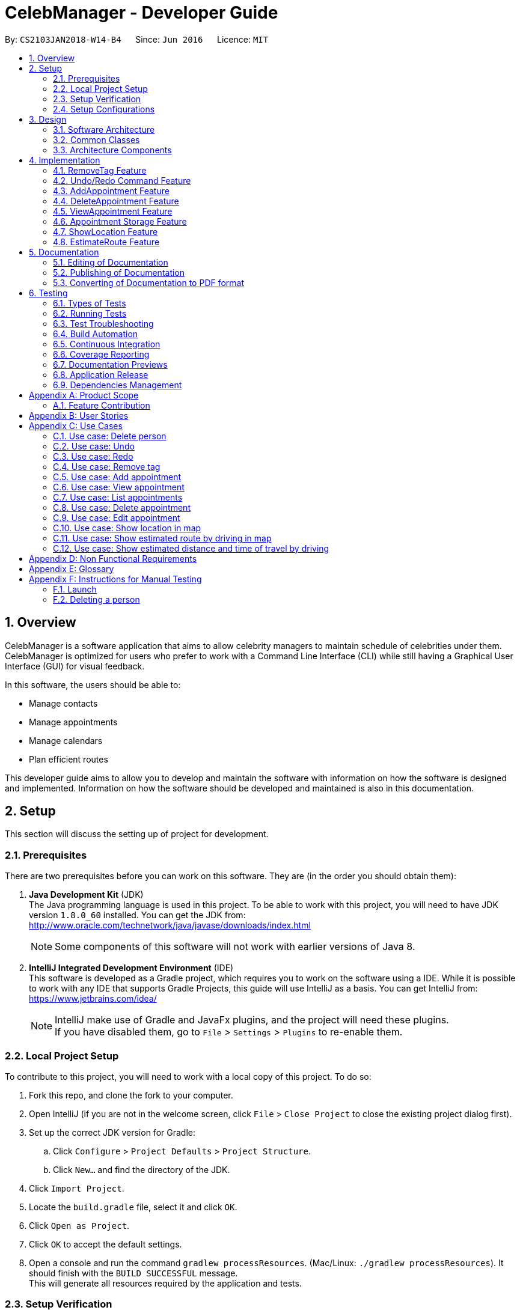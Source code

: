 = CelebManager - Developer Guide
:toc:
:toc-title:
:toc-placement: preamble
:sectnums:
:imagesDir: images
:stylesDir: stylesheets
:xrefstyle: full
ifdef::env-github[]
:tip-caption: :bulb:
:note-caption: :information_source:
endif::[]
:repoURL: https://github.com/CS2103JAN2018-W14-B4/main/

By: `CS2103JAN2018-W14-B4`      Since: `Jun 2016`      Licence: `MIT`

== Overview

CelebManager is a software application that aims to allow celebrity managers to maintain schedule of celebrities under them. CelebManager is optimized for users who prefer to work with a Command Line Interface (CLI) while still having a Graphical User Interface (GUI) for visual feedback.

In this software, the users should be able to:

* Manage contacts
* Manage appointments
* Manage calendars
* Plan efficient routes

This developer guide aims to allow you to develop and maintain the software with information on how the software is designed and implemented. Information on how the software should be developed and maintained is also in this documentation.


== Setup

This section will discuss the setting up of project for development.

=== Prerequisites

There are two prerequisites before you can work on this software. They are (in the order you should obtain them):

. *Java Development Kit* (JDK) +
The Java programming language is used in this project. To be able to work with this project, you will need to have JDK version `1.8.0_60` installed.
You can get the JDK from: +
http://www.oracle.com/technetwork/java/javase/downloads/index.html
+
[NOTE]
Some components of this software will not work with earlier versions of Java 8.
+

. *IntelliJ Integrated Development Environment* (IDE) +
This software is developed as a Gradle project, which requires you to work on the software using a IDE. While it is possible to work with any IDE that supports Gradle Projects, this guide will use IntelliJ as a basis.
You can get IntelliJ from: +
https://www.jetbrains.com/idea/
+
[NOTE]
IntelliJ make use of Gradle and JavaFx plugins, and the project will need these plugins. +
If you have disabled them, go to `File` > `Settings` > `Plugins` to re-enable them.


=== Local Project Setup

To contribute to this project, you will need to work with a local copy of this project. To do so:

. Fork this repo, and clone the fork to your computer.
. Open IntelliJ (if you are not in the welcome screen, click `File` > `Close Project` to close the existing project dialog first).
. Set up the correct JDK version for Gradle:
.. Click `Configure` > `Project Defaults` > `Project Structure`.
.. Click `New...` and find the directory of the JDK.
. Click `Import Project`.
. Locate the `build.gradle` file, select it and click `OK`.
. Click `Open as Project`.
. Click `OK` to accept the default settings.
. Open a console and run the command `gradlew processResources`. (Mac/Linux: `./gradlew processResources`). It should finish with the `BUILD SUCCESSFUL` message. +
This will generate all resources required by the application and tests.

=== Setup Verification

To ensure that you have setup the project correctly: +

. Run the `seedu.address.MainApp` and try a few commands.
. <<Testing,Run the tests>> to ensure they all pass.

=== Setup Configurations

==== Coding Style Configurations

This project follows https://github.com/oss-generic/process/blob/master/docs/CodingStandards.adoc[oss-generic coding standards].
IntelliJ's default style is mostly compliant with ours but it uses a different import order from ours.
To rectify:

. Go to `File` > `Settings...` (Windows/Linux), or `IntelliJ IDEA` > `Preferences...` (macOS).
. Select `Editor` > `Code Style` > `Java`.
. Click on the `Imports` tab to set the order. Take note of the following:

* For `Class count to use import with '\*'` and `Names count to use static import with '*'`: Set to `999` to prevent IntelliJ from contracting the import statements.
* For `Import Layout`: The order is `import static all other imports`, `import java.\*`, `import javax.*`, `import org.\*`, `import com.*`, `import all other imports`. Add a `<blank line>` between each `import`.

Alternatively, you can follow the <<UsingCheckstyle#, UsingCheckstyle.adoc>> document to configure Intellij to check style-compliance as you write code.

==== Documentation Configurations

After forking the repo, links in the documentation will still point to the `CS2103JAN2018-W14-B4/main` repository.
If you plan to develop this as a separate product (i.e. instead of contributing to the `CS2103JAN2018-W14-B4/main` repository), you should replace the variable `repoURL` in `DeveloperGuide.adoc` and `UserGuide.adoc` with the URL of your fork.

==== Continuous Integration (CI) Configurations

There are two CI configurations that you can set up.

To set up Travis for performing CI for your fork, please refer to <<UsingTravis#, UsingTravis.adoc>>.
Optionally, to set up AppVeyor for performing CI, please refer to <<UsingAppVeyor#, UsingAppVeyor.adoc>>.

[NOTE]
Travis is an Unix-based software, while AppVeyor is a Windows-based software.
Having both Travis CI and AppVeyor CI ensures your App works on both Unix-based platforms and Windows-based platforms.

You should also set up coverage reporting for your team fork. Please refer to <<UsingCoveralls#, UsingCoveralls.adoc>>.

[NOTE]
Coverage reporting could be useful for a team repository that hosts the final version but it is not that useful for your personal fork.


== Design

Before starting to work on the project after successful configurations, you are encouraged to:

1. Understand the overall design (<<Design-Architecture>>).
2. Understand the product scope (<<GetStartedProgramming>>).

[[Design-Architecture]]
=== Software Architecture

The *_Architecture Diagram_* given below explains the high-level design of the project.

.Architecture diagram
image::Architecture.png[width="600"]

////
[TIP]
The `.pptx` files used to create diagrams in this document can be found in the link:{repoURL}/docs/diagrams/[diagrams] folder. To update a diagram, modify the diagram in the pptx file, select the objects of the diagram, and choose `Save as picture`.
////

`Main` has only one class called link:{repoURL}/src/main/java/seedu/address/MainApp.java[`MainApp`]. It is responsible for:

* Initializing the components in the correct sequence and connects them up with each other at application launch.
* Shutting down the components and invokes cleanup method where necessary.

<<Design-Commons,*`Commons`*>> represents a collection of classes used by multiple components.
Two of these classes are vital at the architecture level. These are:

* `EventsCenter` is used by components to communicate with other components using events.
* `LogsCenter` is used by many classes to write log messages to the application's log file.

[NOTE]
`EventsCenter` is written using the https://github.com/google/guava/wiki/EventBusExplained[Google's Event Bus library].
It is a form of event-driven design.

The rest of the App consists of four components, each defining its _API_ in an interface, and exposing its functionality using a `{Component Name}Manager` class.
The components are:

* <<Design-Ui,*`UI`*>>: The user interface of the application.
* <<Design-Logic,*`Logic`*>>: The command executor of the application.
* <<Design-Model,*`Model`*>>: The container for in-memory data of the application.
* <<Design-Storage,*`Storage`*>>: The driver for reading and writing data of the application.

////
For example, the `Logic` component (see Figure 2) defines it's API in the `Logic.java` interface and exposes its functionality using the `LogicManager.java` class.

.Class diagram of the Logic Component
image::LogicClassDiagram.png[width="800"]

[discrete]
==== Event-driven Design
////

[[Design-Commons]]
=== Common Classes
Common class files, such as `EventsCenter`, are used by multiple components are in the `seedu.addressbook.commons` package.

The _sequence diagram_ below shows how the components interact for the scenario where the user issues the command `delete 1`.
Note that the `Model` simply raises a `AddressBookChangedEvent` when the CelebManager data is changed, instead of asking the `Storage` to save the updates to the hard disk.

.Sequence diagram for `delete 1` command (1)
image::SDforDeletePerson.png[width="800"]


The diagram below shows how the `EventsCenter` reacts to that event, which results in the updates being saved to the hard disk.
The status bar of the UI is also updated to reflect the 'Last Updated' time.
Note how the event is propagated through the `EventsCenter` to the `Storage` and `UI` without `Model` having to be coupled to either of them.

.Sequence diagram for `delete 1` command (2)
image::SDforDeletePersonEventHandling.png[width="800"]

=== Architecture Components

[[Design-Ui]]
==== UI Component

The following diagram shows the class diagram of the `UI` component.

.Class diagram of the `UI` component
image::UiClassDiagram.png[width="800"]

*API*: link:{repoURL}/src/main/java/seedu/address/ui/Ui.java[`Ui.java`]

The UI consists of a `MainWindow` that is made up of parts e.g.`CommandBox`, `ResultDisplay`, `PersonListPanel`, `StatusBarFooter`, `CalendarPanel` etc.
All these classes inherit from the abstract `UiPart` class.

The `UI` component uses JavaFx UI framework.
The layout of these UI parts are defined in matching `.fxml` files that are in the `src/main/resources/view` folder.
For example, the layout of the link:{repoURL}/src/main/java/seedu/address/ui/MainWindow.java[`MainWindow`] is specified in link:{repoURL}/src/main/resources/view/MainWindow.fxml[`MainWindow.fxml`].

The `UI` component,

* executes user commands using the `Logic` component.
* binds itself to some data in the `Model` so that the UI can auto-update when data in the `Model` change.
* responds to events raised from various parts of the App and updates the UI accordingly.

[[Design-Logic]]
==== Logic Component

The following diagrams shows the structure of the `Logic` component, and details on `XYZCommand` and `Command` in <<fig-LogicClassDiagram>>.
It describe the overall structure of the `Logic` component and how a single command such as `XYZCommand` and other commands are structured respectively.

[[fig-LogicClassDiagram]]
.Class diagram of the `Logic` component
image::LogicClassDiagram.png[width="800"]

.Structure of commands in the `Logic` component
image::LogicCommandClassDiagram.png[width="800"]

*API*: link:{repoURL}/src/main/java/seedu/address/logic/Logic.java[`Logic.java`]

When the user types in a new command to be parsed:

.  The `Logic` uses the `AddressBookParser` class to parse the user command.
.  A `Command` object is then executed by the `LogicManager`.
.  The command execution can affect the `Model` (e.g. adding a person) and/or raise events.
.  The result of the command execution is then encapsulated as a `CommandResult` object which is passed back to the `Ui`.

The following diagram shows the sequence diagram for interactions within the `Logic` component for the `execute("delete 1")` API call.

.Sequence diagram for the `delete 1` command
image::DeletePersonSdForLogic.png[width="800"]

[[Design-Model]]
==== Model Component

The following diagram shows the class diagram of the `Model` component.
It describes the overall structure of the `Model` component, along with all its sub-components.

.Class diagram of the `Model` component
image::ModelClassDiagram.png[width="800"]

*API*: link:{repoURL}/src/main/java/seedu/address/model/Model.java[`Model.java`]

The `Model` component:

* stores a `UserPref` object that represents the user's preferences.
* stores the Address Book data.
* exposes an unmodifiable `ObservableList<Person>` that can be 'observed' e.g. the UI can be bound to this list so that the UI automatically updates when the data in the list change.
* does not depend on any of the other three components.

[[Design-Storage]]
==== Storage Component

The following diagram shows the class diagram of the `Storage` component.
It describes how the overall structure of the `Storage` component and its different sub-components.

.Class diagram of the `Storage` component
image::StorageClassDiagram.png[width="800"]

*API*: link:{repoURL}/src/main/java/seedu/address/storage/Storage.java[`Storage.java`]

The `Storage` component:

* saves `UserPref` objects in json format and read it back.
* saves contacts data in xml format and read it back.
* saves appointments data in xml format and read it back.


== Implementation

This section describes some noteworthy features that are implemented in CelebManager.

// tag::removeTag[]
=== RemoveTag Feature
==== Current Implementation

The tag removal mechanism is facilitated by both `RemoveTagCommand`, which resides inside `LogicManager`, and
`removeTag`, which resides in `AddressBook`. This feature removes a specified tag from each person who has it in the
address book. `RemoveTagCommand` class inherits from the `UndoableCommand`
class and hence supports the `undo` and `redo` features.

The snippet code below shows the implementation of `executeUndoableCommand` in `RemoveTagCommand`:

[source,java]
----
public class RemoveTagCommand extends UndoableCommand {
    ...
    public static final String MESSAGE_DELETE_TAG_SUCCESS = "Removed tag %1$s and %2$s person(s) affected.";
    ...

    @Override
        public CommandResult executeUndoableCommand() throws CommandException {
            requireNonNull(tagToRemove);

            if (tagToRemove.equals(CELEBRITY_TAG)) {
                throw new CommandException(MESSAGE_CANNOT_REMOVE_CELEBRITY_TAG);
            }

            int numberOfAffectedPersons = 0;
            try {
                numberOfAffectedPersons = model.removeTag(tagToRemove);
            } catch (TagNotFoundException tnfe) {
                throw new CommandException(String.format(MESSAGE_TAG_NOT_FOUND, tagToRemove.toString()));
            } catch (DuplicatePersonException dpe) {
                throw new CommandException(MESSAGE_DUPLICATE_PERSON);
            } catch (PersonNotFoundException pnfe) {
                throw new AssertionError("The target person cannot be missing");
            }
            return new CommandResult(String.format(
                    MESSAGE_DELETE_TAG_SUCCESS,
                    tagToRemove.toString(),
                    numberOfAffectedPersons));
        }

    ...
}
----
From the snippet above, it can be seen that `RemoveTagCommand` disallows the removal of `celebrity` tag, or a non-existing
tag. Upon successful execution, `RemoveTagCommand` will print out successful message with the number of person(s)
affected by this removal.

The snippet code below shows the implementation of `removeTag` in `AddressBook`:

[source,java]
----
public class AddressBook {
    /**
    * Removes {@code tag} from all persons in this {@code AddressBook}.
    * @return the number of {@code person}s with this {@code tag} removed.
    */
    public int removeTag(Tag tag) throws PersonNotFoundException, DuplicatePersonException, TagNotFoundException {
        boolean tagExists = false;
        for (Tag existingTag: tags) {
            if (existingTag.equals(tag)) {
                    tagExists = true;
            }
        }
        if (!tagExists) {
            throw new TagNotFoundException();
        }

        int count = 0;
        for (Person person: persons) {
            if (person.hasTag(tag)) {
                //get the new tag set with the specified tag removed
                Set<Tag> oldTags = person.getTags();
                Set<Tag> newTags = new HashSet<>();
                for (Tag tagToKeep: oldTags) {
                    if (tagToKeep.equals(tag)) {
                        continue;
                    }
                    newTags.add(tagToKeep);
                }

                //create a new person with the specified tag removed to replace the person
                EditCommand.EditPersonDescriptor editPersonDescriptor = new EditCommand.EditPersonDescriptor();
                editPersonDescriptor.setTags(newTags);
                Person editedPerson = createEditedPerson(person, editPersonDescriptor);
                Person syncedEditedPerson = syncWithMasterTagList(editedPerson);
                persons.setPerson(person, syncedEditedPerson);
                removeUnusedTags();

                count++;
            }
        }
        return count;
    }
    ...
}
----

Note that `removeTag` makes use of `EditPersonDescriptor` class to creates a new `person` without the tag, to replace
the original `person` with the tag.

Additionally, `removeUnusedTags` is called inside `removeTag` when there is at least one person affected by the removal.
This is because `removeTag` removes the tag from each person with it and after the operation, no person in the
address book should have the tag. Hence the unused tag should be removed from `tags` inside the address book.

Suppose the current address book has two types of tags, `friends` and `husband`.
The figure below shows a possible state of `PersonListPanel`:

.State of `PersonListPanel` before executing `removeTag friends`
image::BeforeRemoveTag.png[width=""]

After the successful execution of `removeTag friends`, `PersonListPanel` will be updated to the diagram below:

.State of `PersonListPanel` after executing `removeTag friends`
image::AfterRemoveTag.png[width=""]

The following sequence diagram shows the interaction within classes in `Logic` to process `removeTag` command:

.Sequence diagram of removeTag command
image::RemoveTagSequenceDiagram.png[width=""]

==== Design Considerations
===== Aspect: Command result for removal of `celebrity` tag
* **Alternative 1 (current choice):** Output an error message saying that the `celebrity` tag cannot be removed
** Pros: Prevents `removeTag` from affecting the calendar as celebrities will not get affected by this operation.
** Cons: Results in no available method to mass remove `celebrity` tag.
* **Alternative 2:** Remove `celebrity` tag and clears all calendars
** Pros: Provides an easy way to mass remove `celebrity` tag and clears all celebrities from the address book.
** Cons: Requires the creation of additional events to interact with `CalendarPanel` as calendars are under
UI component, which logic component has no directly access to.

// tag::undoredo[]
=== Undo/Redo Command Feature
==== Current Implementation

The undo command allows users to reverse the effect of the previous command, and the redo command allows the users to reverse the effects of undoing commands.

The undo/redo mechanism is facilitated by an `UndoRedoStack` in `LogicManager` class. It supports undoing and redoing of commands that modifies the state of the address book, such as `add` and `edit`.

In the implementation, these commands will inherit from `UndoableCommand` class, while the commands that cannot be undone will inherit from the `Command` class instead.


The following figure shows the inheritance diagram with regards to the feature:

.Inheritance diagram for undoable commands
image::LogicCommandClassDiagram.png[width="800"]

From the figure, the `UndoableCommand` class provides an interface between the abstract `Command` class and concrete commands that can be undone, such as the `DeleteCommand`.

`UndoableCommand` contains high-level algorithms for additional tasks, such as saving the application state before command execution.
Its child classes implements the details of how to execute the specific command.

[NOTE]
Undoable commands require additional tasks to be completed, such as saving the application state, before command execution.

[NOTE]
The technique of containing the high-level algorithms in the parent class, while implementing lower-level algorithms in child classes is also known as the https://www.tutorialspoint.com/design_pattern/template_pattern.htm[template pattern].

With the additional interface, the commands that are undoable are implemented in this way:
[source,java]
----
public abstract class UndoableCommand extends Command {
    @Override
    public CommandResult execute() {
        // ... undo logic ...

        executeUndoableCommand();
    }
}

public class DeleteCommand extends UndoableCommand {
    @Override
    public CommandResult executeUndoableCommand() {
        // ... delete logic ...
    }
}
----

Commands that are not undoable are implemented this way:
[source,java]
----
public class ListCommand extends Command {
    @Override
    public CommandResult execute() {
        // ... list logic ...
    }
}
----

The `UndoRedoStack` will be empty at the beginning when the user first launches the application.


For example, when the user executes a `delete 5` command, an `UndoableCommand`, to delete the 5th person in the address book, the current state of the address book is saved.
The `delete 5` command will then be pushed onto the `undoStack`.
The current state of the application is then saved together with the command.
The following figure shows the illustration after executing the command.

.Execution of `delete 5` command
image::UndoRedoStartingStackDiagram.png[width="800"]

As the user continues to execute commands that are undoable in the application, more commands are added into the `undoStack`.
For example, the user may execute an `add n/David ...` command to add a new person.
The following figure shows the illustration after executing the second command.

.Execution of `add n/David ...` command
image::UndoRedoNewCommand1StackDiagram.png[width="800"]

[NOTE]
If a command fails its execution, it will not be pushed to the `undoStack` at all.

If the user decides to undo that action using `undo` command, the `undoStack` will pop the most recent command, and push the command into the `redoStack`.
The application will restore to the state before the `add n/David ...` command executed.
The following figure shows the illustration after executing the `undo` command.

.Execution of `undo` command
image::UndoRedoExecuteUndoStackDiagram.png[width="800"]

[NOTE]
If the `undoStack` is empty, then there are no other commands left to be undone.
An `Exception` will be thrown when popping the `undoStack`.

The following figure shows the sequence diagram on how the `undo` command works.

.Sequence diagram of `undo` command
image::UndoRedoSequenceDiagram.png[width="800"]

The `redo` command pops the most recent undone command from `redoStack`, and push the command to the `undoStack`.
This will also restore the address book to the state after the command is executed.

[NOTE]
If the `redoStack` is empty, then there are no other commands left to be redone.
An `Exception` will be thrown when popping the `redoStack`.

////
The user now decides to execute a new command, `clear`. As before, `clear` will be pushed into the `undoStack`. This time the `redoStack` is no longer empty. It will be purged as it no longer make sense to redo the `add n/David` command (this is the behavior that most modern desktop applications follow).

image::UndoRedoNewCommand2StackDiagram.png[width="800"]

Commands that are not undoable are not added into the `undoStack`. For example, `list`, which inherits from `Command` rather than `UndoableCommand`, will not be added after execution:

image::UndoRedoNewCommand3StackDiagram.png[width="800"]

The following activity diagram summarize what happens inside the `UndoRedoStack` when a user executes a new command:

image::UndoRedoActivityDiagram.png[width="650"]
////

==== Design Considerations


===== Aspect: Implementation of `UndoableCommand`

* **Alternative 1 (current choice):** Add a new abstract method `executeUndoableCommand()`
** Pros: We will not lose any undone/redone functionality as it is now part of the default behaviour. Classes that deal with `Command` do not have to know that `executeUndoableCommand()` exist.
** Cons: Hard for new developers to understand the template pattern.
* **Alternative 2:** Just override `execute()`
** Pros: Does not involve the template pattern, easier for new developers to understand.
** Cons: Classes that inherit from `UndoableCommand` must remember to call `super.execute()`, or lose the ability to undo/redo.

===== Aspect: Execution of `undo` and `redo` commands

* **Alternative 1 (current choice):** Save the entire address book.
** Pros: Easy to implement.
** Cons: May have performance issues in terms of memory usage.
* **Alternative 2:** Individual command knows how to undo/redo by itself.
** Pros: Will use less memory (e.g. for `delete`, just save the person being deleted).
** Cons: We must ensure that the implementation of each individual command are correct.


===== Aspect: Type of commands that can be undone/redone

* **Alternative 1 (current choice):** Only include commands that modifies the address book (`add`, `clear`, `edit`).
** Pros: We only revert changes that are hard to change back (the view can easily be re-modified as no data are * lost).
** Cons: User might think that undo also applies when the list is modified (undoing filtering for example), * only to realize that it does not do that, after executing `undo`.
* **Alternative 2:** Include all commands.
** Pros: Might be more intuitive for the user.
** Cons: User have no way of skipping such commands if he or she just want to reset the state of the address * book and not the view.
**Additional Info:** See our discussion  https://github.com/se-edu/addressbook-level4/issues/390#issuecomment-298936672[here].


===== Aspect: Type of data structure to support the undo/redo commands

* **Alternative 1 (current choice):** Use separate stack for undo and redo
** Pros: Easy to understand for new Computer Science student undergraduates to understand, who are likely to be * the new incoming developers of our project.
** Cons: Logic is duplicated twice. For example, when a new command is executed, we must remember to update * both `HistoryManager` and `UndoRedoStack`.
* **Alternative 2:** Use `HistoryManager` for undo/redo
** Pros: We do not need to maintain a separate stack, and just reuse what is already in the codebase.
** Cons: Requires dealing with commands that have already been undone: We must remember to skip these commands. Violates Single Responsibility Principle and Separation of Concerns as `HistoryManager` now needs to do two * different things.
// end::undoredo[]

=== AddAppointment Feature
==== Current Implementation

The AddAppointment mechanism is facilitated by the `AddAppointmentCommand`, which resides inside `Logic`. It supports the adding of an appointment to an existing calendar.
The appointment, if added successfully, can be viewed in our `CalendarPanel` UI. This is done by retrieving the list of calendars stored in our `CalendarPanel`
and then adding the appointment to one or more of these calendars. This command extends `Command` so it *does not support the undo/redo feature*.

To be able to create appointments, add them to calendars and view the calendar with the added appointments, the external CalendarFX package is used. The API for all the CalendarFX classes and methods used can be found http://dlsc.com/wp-content/html/calendarfx/apidocs/index.html[here].

* For the calendar, the `CelebCalendar` class is used, which extends the default `Calendar` class from CalendarFX used to describe a calendar.

* For the appointment, the `Appointment` class is used, which is extended from `Entry`, the default class used to represent an entry in a `Calendar` in CalendarFX.

* All `CelebCalendar` instances reside in an instance of `CalendarSource`, the class used to store a group of calendars in CalendarFX.

* This instance of `CalendarSource` is atttached to our `CalendarView` which is the GUI for our calendar.

[NOTE]
Inheritance from the base classes of the external package is done so that we can add in additional methods as necessary.

Right now, the addAppointment command takes in up to 8 parameters. They are:

* Appointment name [Compulsory field]
* Location
* Start Date
* Start Time
* End Date
* End Time
* Celebrity indices
* Point of Contact Indices

The `AddAppointmentCommandParser` is able to create sensible appointments even if 1 or more of the non-compulsory fields are not included. The snippet code below shows how the parsing is handled:

[source,java]
----
public AddAppointmentCommand parse(String args) throws ParseException {
        ArgumentMultimap argMultiMap = ArgumentTokenizer.tokenize(args, PREFIX_NAME, PREFIX_START_TIME,
                PREFIX_START_DATE,  PREFIX_LOCATION, PREFIX_END_TIME, PREFIX_END_DATE, PREFIX_CELEBRITY,
                PREFIX_POINT_OF_CONTACT);

        if (!arePrefixesPresent(argMultiMap, PREFIX_NAME)
                || !argMultiMap.getPreamble().isEmpty()) {
            throw new ParseException(String.format(MESSAGE_INVALID_COMMAND_FORMAT,
                    AddAppointmentCommand.MESSAGE_USAGE));
        }

        try {
            String appointmentName = ParserUtil.parseGeneralName(argMultiMap.getValue(PREFIX_NAME)).get();
            Optional<LocalTime> startTimeInput = ParserUtil.parseTime(argMultiMap.getValue(PREFIX_START_TIME));
            Optional<LocalDate> startDateInput = ParserUtil.parseDate(argMultiMap.getValue(PREFIX_START_DATE));
            Optional<LocalTime> endTimeInput = ParserUtil.parseTime(argMultiMap.getValue(PREFIX_END_TIME));
            Optional<LocalDate> endDateInput = ParserUtil.parseDate(argMultiMap.getValue(PREFIX_END_DATE));
            Optional<MapAddress> locationInput = ParserUtil.parseMapAddress(argMultiMap.getValue(PREFIX_LOCATION));
            Set<Index> celebrityIndices = ParserUtil.parseIndices(argMultiMap.getAllValues(PREFIX_CELEBRITY));
            Set<Index> pointOfContactIndices = ParserUtil.parseIndices(argMultiMap.getAllValues(PREFIX_POINT_OF_CONTACT));

            MapAddress location = null;
            LocalTime startTime = LocalTime.now();
            LocalDate startDate = LocalDate.now();
            LocalTime endTime = LocalTime.now();
            LocalDate endDate = LocalDate.now();

            if (startTimeInput.isPresent()) {
                startTime = startTimeInput.get();
                endTime = startTimeInput.get();
            }
            if (endTimeInput.isPresent()) {
                endTime = endTimeInput.get();
            }
            if (startDateInput.isPresent()) {
                startDate = startDateInput.get();
                endDate = startDateInput.get();
            }
            if (endDateInput.isPresent()) {
                endDate = endDateInput.get();
            }
            if (locationInput.isPresent()) {
                location = locationInput.get();
            }
        ...
    }
    ...
}
----

The format for all the fields are located inside of `Appointment` and are as follows:

[source,java]
----
public class Appointment extends Entry {

    public static final String MESSAGE_NAME_CONSTRAINTS =
            "Appointment names should only contain alphanumeric characters and spaces, and it should not be blank"; // used for name and location

    public static final String MESSAGE_TIME_CONSTRAINTS =
            "Time should be a 2 digit number between 00 to 23 followed by a :"
            + " followed by a 2 digit number beetween 00 to 59. Some examples include "
            + "08:45, 13:45, 00:30";
    public static final String MESSAGE_DATE_CONSTRAINTS =
            "Date should be a 2 digit number between 01 to 31 followed by a -"
            + " followed by a 2 digit number between 01 to 12 followed by a -"
            + " followed by a 4 digit number describing a year. Some months might have less than 31 days."
            + " Some examples include: 13-12-2018, 02-05-2019, 28-02-2018";

    public static final DateTimeFormatter TIME_FORMAT = DateTimeFormatter.ofPattern("HH:mm");

    public static final DateTimeFormatter DATE_FORMAT = DateTimeFormatter.ofPattern("dd-MM-uuuu")
            .withResolverStyle(ResolverStyle.STRICT); // prevent incorrect dates
    ...
}
----

The following sequence diagram (Figure 19) gives an overview of how the command works and interacts with the other components:

.Sequence diagram of addAppointment command
image::AddAppointmentSequenceDiagram.png[width=""]

The figure below (Figure 20) shows the state of the application before input of the `AddAppointmentCommand`:

.State of application without any appointments
image::BeforeAddAppointment.jpg[width="800"]

After input of `addAppointment n/Oscars 2018 st/18:00 sd/06-04-2018 l/Hollywood et/20:00 ed/06-04-2018 c/1`,
the added appointment will be reflected in the calendar as shown in the figure below (Figure 21):

.State of application with newly added appointment
image::AfterAddAppointment.jpg[width="800"]

==== Design Considerations
===== Aspect: Ability to undo `addAppointment` command
* **Alternative 1 (current choice):** Cannot be undone
** Pros: Needs not remember previous state of the storage calendar.
** Pros: If user made small mistake in one or more of the fields, can use `editAppointment` command instead of undo and re-add
the new appointment with the correct fields.
** If user instead just want to cancel the appointment, can use `deleteAppointment` command
** Cons: Cannot remove or edit additions made by mistake without looking at the list of appointments.
* **Alternative 2:** Can be undone
** Pros: Can remove additions made by mistake.
** Cons: Requires drastic change in the way calendars are currently saved and loaded, as calendars currently only stay
in UI component while appointments in Model component.

=== DeleteAppointment Feature
==== Current Implementation

The mechanism to delete an appointment is facilitated by the `DeleteAppointmentCommand`, which resides inside `Logic`,
and `deleteAppointment` in `Model`. It supports the deletion of an appointment.
Deletion of an appointment can only be done when the `CalendarPanel` is in appointment list view, instead of showing
calendars. The command requires users to put in an index which represents the appointment to be deleted. This index is
taken from the currently displayed appointment list.

The snippet code below shows the implementation of `execute` in `DeleteAppointmentCommand`:

[source,java]
----
public class DeleteAppointmentCommand extends Command {
    ...
    public static final String MESSAGE_SUCCESS = "Deleted Appointment: %1$s";
    public static final String MESSAGE_APPOINTMENT_LIST_BECOMES_EMPTY = "\nAppointment list becomes empty, "
            + "Switching back to calendar view by day\n"
            + "Currently showing %1$s calendar";
    ...

    @Override
    public CommandResult execute() throws CommandException {
        // throw exception if the user is not currently viewing an appointment list
        if (!model.getIsListingAppointments()) {
            throw new CommandException(Messages.MESSAGE_MUST_SHOW_LIST_OF_APPOINTMENTS);
        }
        apptToDelete = model.deleteAppointment(targetIndex.getZeroBased());
        List<Appointment> currentAppointmentList = model.getAppointmentList();

        // if the list becomes empty, switch back to combined calendar day view
        if (currentAppointmentList.size() < 1) {
            EventsCenter.getInstance().post(new ChangeCalendarViewPageRequestEvent(DAY_VIEW_PAGE));
            EventsCenter.getInstance().post(new ShowCalendarEvent());

            Celebrity currentCalendarOwner = model.getCurrentCelebCalendarOwner();
            if (currentCalendarOwner == null) {
                return new CommandResult(
                        String.format(MESSAGE_SUCCESS, apptToDelete.getTitle())
                                + String.format(MESSAGE_APPOINTMENT_LIST_BECOMES_EMPTY,
                                "combined"));
            } else {
                return new CommandResult(
                        String.format(MESSAGE_SUCCESS, apptToDelete.getTitle())
                                + String.format(MESSAGE_APPOINTMENT_LIST_BECOMES_EMPTY,
                                currentCalendarOwner.getName().toString() + "'s"));
            }
        }

        // if the list is not empty yet, update appointment list view
        EventsCenter.getInstance().post(new ShowAppointmentListEvent(currentAppointmentList));

        return new CommandResult(String.format(MESSAGE_SUCCESS, apptToDelete.getTitle()));
    }

    ...
}
----
From the snippet above, it can be seen that `DeleteAppointmentCommand` changes `CalendarPanel` back to combined
calendar view if there is no more appointment in the appointment list after deletion. Otherwise, the appointment list
with the specified appointment deleted will be shown.

The snippet code below shows the implementation of `deleteAppointment` in `Model`:

[source,java]
----
public class ModelManager extends ComponentManager implements Model {
    ...
    @Override
    public Appointment deleteAppointment(int index) throws CommandException {
        Appointment apptToDelete = getChosenAppointment(index);
        apptToDelete.removeAppointment();
        indicateAppointmentListChanged();

        apptToDelete = removeAppointmentFromInternalList(index);

        if (getAppointmentList().size() < 1) {
            setIsListingAppointments(false);
            setCelebCalendarViewPage(DAY_VIEW_PAGE);
        }
        return apptToDelete;
    }

    /** Makes changes to model's internal appointment list */
    private Appointment removeAppointmentFromInternalList(int index) {
        return getAppointmentList().remove(index);

    }
    ...
}
----

Note that `getAppointmentList()` retrieves the list of appointments currently being displayed.
The method `removeAppointment` is in `Appointment` class, and removes all child entries of an appointment. For example,
an appointment may have two celebrities attending. Then this appointment will have two child entries, one each in each
attending celebrity's calendar. So when this appointment gets deleted, both entries should get removed as well.

Suppose the current address book has two appointments in the appointment list as shown in the figure below:

.State of application before executing `deleteAppointment 2`
image::BeforeDeleteAppointment_2.png[width=""]

After the successful execution of `deleteAppointment 2`, appointment list will be updated to the diagram below:

.State of `PersonListPanel` after executing `removeTag friends`
image::AfterDeleteAppointment_2.png[width=""]

The following sequence diagram shows the interaction within classes in `Logic` to process `removeTag` command:

.Sequence diagram of deleteAppointment command
image::DeleteAppointmentCommand-logic-seq-diagram.png[width=""]

==== Design Considerations
===== Aspect: Status of `CalendarPanel` after deletion of the only appointment
* **Alternative 1 (current choice):** Switch back to combined calendar view
** Pros: Keeps consistent with `listAppointment` as CelebManager does not show an empty list when there is no
appointment to list, but instead outputs an error message.
** Cons: Makes it difficult for users to see if the appointment gets deleted correctly.
* **Alternative 2:** Stay at the appointment list view and shows an empty list
** Pros: Shows the effect of deletion immediately.
** Cons: Becomes inconsistent with `listAppointment` command's inability to show an empty list when there is no
appointment to list.
* **Alternative 3:** Switch back to combined calendar view and goes to the day when the deleted appointment should
happen
** Pros: Keeps consistent with `listAppointment` while making it easy for users to check if the appointment gets
deleted visually on calendar.
** Cons: Takes long time to run.

===== Aspect: Ability to undo `deleteAppointment` command
* **Alternative 1 (current choice):** Cannot be undone
** Pros: Needs not remember previous appointments' and calendar's status.
** Cons: Cannot restore deletions made by mistake.
* **Alternative 2:** Can be undone
** Pros: Can restore deletions made by mistake.
** Cons: Requires drastic change in the way calendars are currently saved and loaded, as calendars currently only stay
in UI component while appointments in Model component.

// tag::viewAppointment[]
=== ViewAppointment Feature
==== Current Implementation
The ViewAppointment mechanism is facilitated by the `ViewAppointmentCommand`, which resides inside `Logic`. It supports the viewing of a specific appointment
in the `ResultDisplayPanel`  by displaying the `Appointment` details. The specific `Appointment` is selected using an index based on the list generated by `ListAppointmentCommand`.
 This command inherits from `Command` so it *does not support the undo/redo feature*.

The input index is *one-based* which means that the smallest possible index is '1' and the largest possible index is the size of list
generated by `ListAppointmentCommand` (total number of `Appointment`).

As this command relies on the list generated by `ListAppointmentCommand`, the command retrieves the start (earliest) and end (latest) date
from `ListAppointmentCommand`, which is used to generate the appointment list internally from the `StorageCalendar` in `Model`.
This is done by `getChosenAppointment()` method.

The snippet code below shows the code that retrieves the selected appointment.
[source,java]
----
    public CommandResult execute() throws CommandException {
        selectedAppointment = model.getChosenAppointment(chosenIndex);
        try {
            ShowLocationCommand showLocation = new ShowLocationCommand(
                    new MapAddress(selectedAppointment.getLocation()));
            showLocation.execute();
            return new CommandResult(MESSAGE_SUCCESS + getAppointmentDetailsResult());
        } catch (NullPointerException npe) {
            return new CommandResult(MESSAGE_SUCCESS + getAppointmentDetailsResult());
        }
    }
----

To show the location in the `MapPanel`, `ShowLocationCommand` is used to update the location marker in `MapPanel` to
point to the `Appointment` location.

In the case where the `Appointment` do not have any location data, the result will still be displayed without the
location being shown in the map.

[NOTE]
Whenever an `Appointment` has no location data, any existing location marker or route will be removed from the map.

The diagram below in figure 32 shows the sequence diagram of `ViewAppointmentCommand`.

.Sequence Diagram of `viewAppointment` Command
image::ViewAppointmentSequenceDiagram.png[width=""]

==== Design Considerations

===== Aspect: Implementation of `viewAppointment`
* **Alternative 1 (current choice):** Extend `Command`
** Pros: Easy to understand for new developers who will be developing this project as the command is at the same abstraction level as other commands.
** Cons: Does not have the undo/redo feature as it is not part of `UndoableCommand`.
* **Alternative 2:** Extend `UndoableCommand`
** Pros: Allows for command to have the undo/redo function.
** Cons: Requires more work that may not fit in with our timeline.

===== Aspect: Inclusion of showing location on map
* **Alternative 1 (current choice):** Show location of appointment on map
** Pros: Reduces the hassle of keying an extra command to show `Appointment` location on map.
** Cons: Reduces independent usage of `ShowLocationCommand`.
* **Alternative 2:** Does not show location on map
** Pros: Reduces unnecessary showing of location.
** Cons: Requires an extra command input to show location when required.

////
=== Logging

We are using `java.util.logging` package for logging. The `LogsCenter` class is used to manage the logging levels and logging destinations.

* The logging level can be controlled using the `logLevel` setting in the configuration file (See <<Implementation-Configuration>>)
* The `Logger` for a class can be obtained using `LogsCenter.getLogger(Class)` which will log messages according to the specified logging level
* Currently log messages are output through: `Console` and to a `.log` file.

*Logging Levels*

* `SEVERE` : Critical problem detected which may possibly cause the termination of the application
* `WARNING` : Can continue, but with caution
* `INFO` : Information showing the noteworthy actions by the App
* `FINE` : Details that is not usually noteworthy but may be useful in debugging e.g. print the actual list instead of just its size

[[Implementation-Configuration]]
=== Configuration

Certain properties of the application can be controlled (e.g App name, logging level) through the configuration file (default: `config.json`).
////

=== Appointment Storage Feature
==== Current Implementation
The storing of appointment is facilitated by the `XmlStorageCalendarStorage` class, which resides in the `Storage` component.
It supports the retrieval and storage for appointments made by the user.

During start-up of application, the storage component will be initialized by the `MainApp`, which retrieves information from the specified file path in `UserPrefs`.

The following code snippet shows how the storage component will be initialized by the `MainApp`.
[source,java]
----
public void init() throws Exception {
        // initializes application.

        UserPrefsStorage userPrefsStorage = new JsonUserPrefsStorage(config.getUserPrefsFilePath());
        userPrefs = initPrefs(userPrefsStorage);
        AddressBookStorage addressBookStorage = new XmlAddressBookStorage(userPrefs.getAddressBookFilePath());
        StorageCalendarStorage storageCalendarStorage =
                new XmlStorageCalendarStorage(userPrefs.getStorageCalendarFilePath());
        storage = new StorageManager(addressBookStorage, userPrefsStorage, storageCalendarStorage);

        // initializes other component in the application.
    }
----

The following figure shows the sequence diagram for reading `StorageCalendar`.

.Sequence Diagram for reading `StorageCalendar`
image::ReadStorageCalendarSequenceDiagram.png[width=""]

In the `XmlStorageCalendarStorage` class, it allows developers to use methods:

* `readStorageCalendar`, to retrieve a `StorageCalendar`
** This is done by checking if the file exist, and load the list from `XmlSerializableStorageCalendar`.
* `saveStorageCalendar`, to write information into `filePath` specified in `userPrefs`
** This is done by creating a new file and rewriting to the list in `XmlSerializableStorageCalendar`.

While the `XmlStorageCalendarStorage` class allows access to data stored on the hard disk, the `XmlSerializableStorageCalendar` class represents the data of the appointment list for the calendar.
In `XmlSerializableStorageCalendar`, it contains a `List` of XML formats of appointments `XmlAdaptedAppointment`.
`XmlAdaptedAppointment` will then contain essential information of different `Appointment` in `StorageCalendar` of the `Model` component, which includes:

* `title` of appointment
* `startTime` of appointment indicating its starting time
* `startDate` of appointment indicating its starting date
* `endTime` of appointment indicating its ending time
* `endDate` of appointment indicating its ending date
* `location` of appointment that is going to happen
* `celebrityIds` of celebrities that are attending the appointment
* `pointOfContactIds` of non-celebrities that are attending the appointment


==== Design Considerations
===== Aspect: Implementing of `StorageCalendarStorage`
* **Alternative 1 (current choice):** Adapting existing `AddressBookStorage`
** Pros: Allows similar structure that can be maintained easily in `Storage` component
** Cons: Prevents major overhaul in future if necessary
* **Alternative 2:** Redefining `StorageCalendarStorage`
** Pros: Allows flexibility in implementation
** Cons: Confuses developer with different requirements for a single component

===== Aspect: Usage of data structures for `Appointment`
* **Alternative 1 (current choice):** Using a single `List`
** Pros: Allows simplicity
** Cons: Slows the application if there are too many appointments
* **Alternative 2:** Using a single `Set` such as `TreeSet`
** Pros: Lowers impact in speed when there are many appointments
** Cons: Complicates implementation when speed is not an issue

// tag::showlocation[]
=== ShowLocation Feature
==== Current Implementation

The ShowLocation mechanism is facilitated by the `ShowLocationCommand`, which resides inside `Logic`. It supports the viewing of location
in the `MapPanel` by updating the state of the `MapPanel`. This is done by re-centering the `MapPanel` to the latitude and longitude of the
location and identifying it with a location marker. This command inherits from `Command` so it *does not support the undo/redo feature*.

The following figure shows the marker that is used to identify the location in the `MapPanel`:

.Location marker
image::LocationMarker.png[width="50"]

The following diagram shows the inheritance diagram for `ShowLocationCommand`:

.Inheritance diagram for `Command`
image::ShowLocationLogicCommandClassDiagram.png[width=""]

As you can see from the diagram, `ShowLocationCommand` inherits from the Command class and is not part of the Undoable Command.
Similar to the other commands like `FindCommand` *it will not be identified by the undo/redo feature*.

This command does not use the `Person` `Address` model to search for a specific location, it uses the `MapAddress` model. This is due to
 the difference in address specification details as the `Address` model is too specific for the command to work.
An example would be the details of unit number (e.g #11-111) which will result in an invalid command or inaccurate result.

The main difference between both model is shown below in the two code snippets.

The snippet code below shows the `Address` model:

[source,java]
----
public class Address {
    public static final String MESSAGE_ADDRESS_CONSTRAINTS =
                "Person addresses can take any values, and it should not be blank";
    /*
     * The first character of the address must not be a whitespace,
     * otherwise " " (a blank string) becomes a valid input.
     */
    public static final String ADDRESS_VALIDATION_REGEX = "[^\\s].*";
    /**
     * Returns true if a given string is a valid person email.
     */
    public static boolean isValidAddress(String test) {
        return test.matches(ADDRESS_VALIDATION_REGEX);
    }
    ...
}
----

The snippet code below shows the `MapAddress` model:

[source,java]
----
public class MapAddress {
    public static final String MESSAGE_ADDRESS_MAP_CONSTRAINTS =
            "Address should be in location name, road name, block and road name or postal code format.\n"
                    + "Note:(Person address may not be valid as it consist of too many details like unit number)"
    /*
     * The first character of the address must not be a whitespace,
     * otherwise " " (a blank string) becomes a valid input.
     */
    public static final String ADDRESS_VALIDATION_REGEX = "[^\\s].*";
    ...
    /**
     * Returns true if a given string is a valid map address.
     */
    public static boolean isValidAddress(String test) {
        boolean isValid;
        Geocoding testAddress = new Geocoding();
        isValid = testAddress.checkIfAddressCanBeFound(test);
        return test.matches(ADDRESS_MAP_VALIDATION_REGEX) && isValid;
    }
    ...
}
----
The difference to note is the `isValidAddress` method, where `Address` only checks for *blank space* whereas `MapAddress`
checks for *blank space and the validity of location in google server*. Thus, making the command more restrictive to location,
 road, block name and postal code. Any details more than that, would result in a higher possibility of it being invalid or inaccurate.

This command uses the `GMAPSFX API` and  `Google Maps Web Services API` library which can be found http://rterp.github.io/GMapsFX/apidocs/[here] and https://googlemaps.github.io/google-maps-services-java/v0.2.6/javadoc/[here] respectively.

* `GMAPSFX API` is used to create the `MapPanel` class which allows the
command to re-center and mark the new location which is then shown to the user.

* `Google Maps Web Services API` is used to create the
`Geocoding` class, which is used to convert `MapAddress` into latitude and longitude form (`LatLng`). The `LatLng` form
is then used by the command to find the exact location in the `MapPanel`.

Every new input of this command will remove the previous route or location marker and add the new marker into the map.

The snippet below shows the state of `MapPanel` before input of `ShowLocation` command:

.Default State of `MapPanel`
image::BeforeInputMap.png[width="400"]

After the input of "showLocation ma/Punggol" the `MapPanel` will be updated to the diagram below:

.State of `MapPanel` after `CommandInput`
image::AfterShowLocationInput.png[width="400"]

Any subsequent inputs will remove the previous location marker and update the `MapPanel` with the new marker.

[NOTE]
Whenever an invalid `showlocation` command is done, any existing location marker or route will be removed from the map.

The following sequence diagram shows how the command works:

.Sequence Diagram of `showLocation` Command
image::ShowLocationSequenceDiagram.png[width=""]

==== Design Considerations

===== Aspect: Implementation of `showLocationCommand`
* **Alternative 1 (current choice):** Extend `Command`
** Pros: Allows new developers to understand easily as the command is at the same abstraction level as other commands.
** Cons: Does not have the undo/redo feature as it is not part of `UndoableCommand`.
* **Alternative 2:** Extend `UndoableCommand`
** Pros: Allows for command to have the undo/redo function.
** Cons: Requires more work that may not fit in with our timeline

===== Aspect: Use of address model
* **Alternative 1 (current choice):** Use `MapAddress`
** Pros: Allows the clear distinction of requirements between `MapAddress` and `Address` to avoid confusion
** Cons: Confusing as both `MapAddress` and `Address` model are quite similar.
* **Alternative 2:** Use `Address`
** Pros: Reduces the amount of code/class in the project
** Cons: Confusing as different requirements for a single model. Lacks proper organisation.

// tag::estimateRoute[]
=== EstimateRoute Feature
==== Current Implementation

The EstimateRoute mechanism is facilitated by the `EstimateRouteCommand`, which resides inside `Logic`. It supports the viewing of estimated route
in the `MapPanel` by updating the state of the `MapPanel`. This is done by re-centering the `MapPanel` to the new route.



The following figure shows the marker that is used to identify the start and end location in the `MapPanel`:

.Start Location marker
image::Start_Location_Marker.png[width="100"]

.End Location marker
image::End_Location_Marker.png[width="100"]

`EstimateRouteCommand` inherits from the Command class and is not part of the Undoable Command.
Similar to the other commands like `FindCommand` *it will not be identified by the undo/redo feature*.

This command is similar to the `ShowLocation` feature which does not use the `Person` `Address` model to search for a specific location, it uses the `MapAddress` model. This is due to the difference in address specification details as the `Address` model is too specific for the command to work.
Even if it works the results may not be accurate.
An example would be the details of unit number (e.g #11-111) which will result in an invalid command or inaccurate results.

This command uses the `GMAPSFX API` and  `Google Maps Web Services API` library which can be found http://rterp.github.io/GMapsFX/apidocs/[here] and https://googlemaps.github.io/google-maps-services-java/v0.2.6/javadoc/[here] respectively.

* `GMAPSFX` is used to create the `MapPanel` which allows the
command to re-center the map view, create the route, mark the start and end location which is then shown to the user.

* `Google Maps Web Services API` is used to create the
`Geocoding` class, which is used to convert `MapAddress` into latitude and longitude form (`LatLng`). The `LatLng` form
is then used by the command to find the exact location in the `MapPanel`.

* `Google Maps Web Services API` is also used to create the `DistanceEstimate` class, which allows
the calculation of estimated time and distance of travel between two location by driving. `DistanceEstimate` class is also used to check if two locations
can be reached by driving.

The snippet below shows the state of `MapPanel` before input of `estimateRoute` command:

.Default State of `MapPanel`
image::BeforeInputMap.png[width="400"]

After the input of "estimateRoute sma/Punggol ema/NUS" the `MapPanel` will be updated to the diagram below:

.State of `MapPanel` after `CommandInput`
image::AfterEstimateRouteInput.png[width="400"]

Any subsequent `estimateRoute` command will remove any existing marker or route before updating the `MapPanel` with the new route.

[NOTE]
Whenever an invalid `estimateRoute` command is done, any existing location marker or route will be removed from the map.

The following sequence diagram shows how the command works:

.Sequence Diagram of `estimateRoute` Command
image::EstimateRouteSequenceDiagram.png[width=""]

==== Design Considerations

===== Aspect: Implementation of `estimateCommand`
* **Alternative 1 (current choice):** Extend `Command`
** Pros: Allows new developers to understand easily as the command is at the same abstraction level as other commands.
** Cons: Does not have the undo/redo feature as it is not part of `UndoableCommand`.
* **Alternative 2:** Extend `UndoableCommand`
** Pros: Allows for command to have the undo/redo function.
** Cons: Requires more work that may not fit in with our timeline.

===== Aspect: Use of address model
* **Alternative 1 (current choice):** Use `MapAddress`
** Pros: Allows the clear distinction of requirements between `MapAddress` and `Address` to avoid confusion.
** Cons: Confusing as the two models are similar.
* **Alternative 2:** Use `Address`
** Pros: Reduces the amount of code/class in the project.
** Cons: Confusing as different requirements for a single model. Lacks proper organisation.

===== Aspect: Input using appointment index
* **Alternative 1 (current choice):** Use `Location` name
** Pros: Allows the function to be used independently
** Cons: Requires keying in of location instead of just an index.
* **Alternative 2:** Use `Appointment` index
** Pros: Reduces the amount of typing.
** Cons: Restricts the use of function as without an appointment index you will not be able to use it.

== Documentation
This section shows you how to document your project effectively.

You can use AsciiDoc, a lightweight markup language, for writing documentation.

[NOTE]
AsciiDoc(markup language) is chosen over markdown language format because it provides more flexibility with regards to formatting.


=== Editing of Documentation

Please refer to <<UsingGradle#rendering-asciidoc-files, UsingGradle.adoc>> for instructions on how to render `.adoc` files locally to preview the end result of your edits.
Alternatively, you can download the AsciiDoc plugin for IntelliJ, which allows you to preview the changes you have made to your `.adoc` files in real-time.

=== Publishing of Documentation

Please refer to <<UsingTravis#deploying-github-pages, UsingTravis.adoc>> for instructions on how to deploy GitHub pages using Travis.

=== Converting of Documentation to PDF format

You can use https://www.google.com/chrome/browser/desktop/[Google Chrome] to convert documents to PDF format, as Chrome's PDF engine preserves hyperlinks used in webpages.

To convert the project documentation files to PDF format:

.  Follow the instructions in <<UsingGradle#rendering-asciidoc-files, UsingGradle.adoc>> to convert the AsciiDoc files in `docs/` directory to HTML format.
.  Go to your generated HTML files in the `build/docs` folder, right click on them and select `Open with` -> `Google Chrome`.
.  Click on the `Print` option in Chrome's menu.
.  Set the destination to `Save as PDF`, proceed to click `Save` to save a copy of the file in PDF format. For the best result, use the settings indicated in the screenshot below.

*Menu below will appear after step 3*

.Saving documentation as PDF files in Chrome
image::chrome_save_as_pdf.png[width="300"]

[[Testing]]
== Testing

Testing is very important as it allows us to find application defects that were made during development, and it should be done constantly. It can be expensive if software testing is done only in the later stages of development, as a bug may affect different components of the project.

=== Types of Tests

There are two types of tests that we can run during the development of the project:

.  *GUI Tests* - These are tests involving the GUI. They include:
.. _System Tests_ that test the entire App by simulating user actions on the GUI. These are in the `systemtests` package.
.. _Unit tests_ that test the individual components of the software. These are in `seedu.address.ui` package.
.  *Non-GUI Tests* - These are tests not involving the GUI. They include:
..  _Unit tests_ that target the lowest level methods/classes. +
e.g. `seedu.address.commons.StringUtilTest`
..  _Integration tests_ that check the integration of multiple code units (those code units are assumed to be working). +
e.g. `seedu.address.storage.StorageManagerTest`
..  _Hybrids of unit and integration tests_ that check multiple code units as well as how they are connected together. +
e.g. `seedu.address.logic.LogicManagerTest`


=== Running Tests

There are three ways to run tests.

*Method 1: Using Gradle (headless)*

* Open a console and run the command `gradlew clean headless allTests` (Mac/Linux: `./gradlew clean headless allTests`).

[NOTE]
GUI tests can be run in _headless_ mode due to the https://github.com/TestFX/TestFX[TestFX] library. GUI tests do not show up on the screen in headless mode, which allows you to work on other matters while tests are running.

[NOTE]
Using Gradle (headless) is the most reliable way to run tests. Other testing methods may fail some GUI tests due to platform/resolution-specific idiosyncrasies.

[NOTE]
See <<UsingGradle#, UsingGradle.adoc>> for more info on how to run tests using Gradle.

*Method 2: Using Gradle*

* Open a console and run the command `gradlew clean allTests` (Mac/Linux: `./gradlew clean allTests`).

*Method 3: Using IntelliJ JUnit test runner*

* To run all tests, right-click on the `src/test/java` folder and choose `Run 'All Tests'`.
* To run a subset of tests, right-click on a test package or a test class, and choose `Run 'Tests in '<test package or test class>''`.


=== Test Troubleshooting
**Problem: `HelpWindowTest` fails with a `NullPointerException`.**

* Reason: One of its dependencies, `UserGuide.html` in `src/main/resources/docs` is missing.
* Solution: Execute Gradle task `processResources`.

////
== Dev Ops

Dev Ops is a software engineering culture and practice that aims at unifying software development (Dev) and software operations (Ops).
Dev Ops advocates automation and monitoring at all steps of software construction. This section illustrates how we adopt this practice in developing CelebManager.
////

=== Build Automation

Please use Gradle for build automation. +
Refer to <<UsingGradle#, UsingGradle.adoc>> for more details.

=== Continuous Integration

Please use https://travis-ci.org/[Travis CI] and https://www.appveyor.com/[AppVeyor] to perform _Continuous Integration_ on our projects. +
Refer to <<UsingTravis#, UsingTravis.adoc>> and <<UsingAppVeyor#, UsingAppVeyor.adoc>> for more details.

=== Coverage Reporting

Please use https://coveralls.io/[Coveralls] to track the code coverage of our projects. +
Refer to <<UsingCoveralls#, UsingCoveralls.adoc>> for more details.

=== Documentation Previews

Please use https://www.netlify.com/[Netlify] to see a preview of how the HTML version of changed asciidoc files will look
like when a pull request is merged. +
Please refer to <<UsingNetlify#, UsingNetlify.adoc>> for more details.

=== Application Release

To do the following steps to create a new release, you can:

.  Update the version number in link:{repoURL}/src/main/java/seedu/address/MainApp.java[`MainApp.java`].
.  Generate a JAR file <<UsingGradle#creating-the-jar-file, using Gradle>>.
.  Tag the repo with the version number, e.g. `v0.1`.
.  https://help.github.com/articles/creating-releases/[Create a new release using GitHub] and upload the JAR file you created.

=== Dependencies Management

Management of dependencies on third-party libraries is done using Gradle.
There is no need to include those libraries in the repo or download them manually.

[[GetStartedProgramming]]
[appendix]
== Product Scope

The *target user profile*:

* has a need to manage a significant number of contacts
* prefers desktop apps over other types
* can type fast
* prefers typing over mouse input
* is reasonably comfortable using CLI Apps
* needs to manage several people's (celebrities') schedule
* has a need to link contacts to appointments

*Value proposition*: manage contacts faster than a typical mouse/GUI driven app

=== Feature Contribution

**MAJOR**

*Adding, deleting, editing appointments*: Able to create, delete and edit appointments within the application. (By Muruges)

*Listing appointments* : Able to list appointments within a date range. (By Muruges)

*Showing location on map*: Able to show the location of an appointment using address in maps. (By Damien)

*Showing route on map*: Able to show the rough route used to calculate the distance and time of travel. With the estimated distance and time of travel being shown in result display panel. (By Damien)

*Storing appointments*: Able to parse appointments information from storage, and save new and edited appointment
information into storage. (By Tzer Bin)

*Reminding of appointments*: Able to draft an email template to remind persons associated with the appointment and fill in the addressees' emails automatically. (By Jinyi)


**MINOR**

*Adding attendees and POCs*: Able to add a list of celebrities and a list of Points of Contact to each appointment. (By Muruges)

*Switching between different calendar views*: Able to switch to view appointments on the calendar by day, week, month and year with CLI. (Jinyi)

*Customizing visual themes*: Able to customize visual themes of the application. (By Tzer Bin)

*Removing a tag*: Able to remove a tag from each person with it in the application. (By Jinyi)

*View appointment*: Able to view a specific appointment in result display from list of appointments based on index. Location will
 also be shown in map. (By Damien)

[appendix]
== User Stories

Priorities: High (must have) - `* * \*`, Medium (nice to have) - `* \*`, Low (unlikely to have) - `*`

[width="90%",cols="15%,<20%,<30%,<40%",options="header",]
|=======================================================================
|Priority |As a ... |I want to ... |so that I can...
|`* * *` |new user |see usage instructions |refer to instructions when I forget how to use the App

|`* * *` |user |add a new person |access contacting information of the person from the App

|`* * *` |user |delete a person |remove contacts that I no longer need

|`* * *` |user |find a person by name |locate details of persons without having to go through the entire list

|`* * *` |user |undo a previous command |remove the change made by mistake

|`* * *` |user |redo a previous command |restore the change removed by mistake

|`* * *` |user |have a calendar inside the address book |know the date and day

|`* * *` |user |display appointments on calendar by day, week, and month |check appointments in different time frames

|`* * *` |user |add an appointment to a calendar |schedule different appointments without time clashes

|`* * *` |user |delete an appointment from a calendar |remove appointments that are cancelled

|`* * *` |user |edit an appointment in a calendar |change the information about the appointment when there is a change in plan or arrangement

|`* * *` |user |save appointments |get appointments loaded in the calendar automatically when I re-launch the App

|`* * *` |user |get alerted for upcoming appointments |set my priorities straight

|`* * *` |user |see the location of an appointment in a map |plan for travel

|`* * *` |user |see various landmarks around a specific location in a road map |understand better the roads around the location

|`* * *` |user |see various landmarks around a specific location in a satellite map |see in real time the actual layout of the surrounding

|`* * *` |user |zoom in and out of the map of a location in a map |view the location in different levels of details

|`* * *` |celebrity manager who chauffeurs celebrities |see the best route of travel by driving between two locations in a map |plan for the shortest travel

|`* * *` |celebrity manager who chauffeurs celebrities |know if two locations can be reached by driving |foresee any problems and plan ahead

|`* * *` |celebrity manager who chauffeurs celebrities |know the estimated distance between two locations by driving |cater enough time for travelling to avoid being late

|`* * *` |celebrity manager who chauffeurs celebrities |know the estimated time of travel between two locations by driving |reduce the time of travel to reach an appointment location

|`* * *` |celebrity manager |have multiple calendars to display appointments for different celebrities |manage multiple celebrities' appointments

|`* *` |user |hide <<private-contact-detail,private contact details>> by default |minimize chance of someone else seeing them by accident

|`* *` |user |change the size of different windows of the App |customise the window sizes

|`* *` |user who contacts different parties involved in an appointment |draft the message about appointment details automatically |save time to draft the email

|`* *` |user who frequently contacts certain people |sort the contacts by contacting frequency |find those people I frequently contact easily

|`* *` |user |change the colour scheme of the App |choose my preferred colour scheme

|`* *` |celebrity manager |group celebrities by different talents |find celebrities by talent easily

|`* *` |celebrity manager managing celebrities of the same group|add an appointment to the calendars of these celebrities at the same time |save time

|`*` |user with many international contacts |group contacts by country code |see my contacts from different countries

|`*` |user of previous versions of the App |transfer my contacts to the new version |save the trouble of adding the contacts again

|`*` |user with poor eyesight |the address book to read out the contacts to me |use it more efficiently

|`*` |user |output the contacts to a separate list |have a backup copy of the contacts

|=======================================================================

[appendix]
== Use Cases

(For all use cases below, the *System* is the `CelebManager` and the *Actor* is the `user`, unless specified otherwise)

=== Use case: Delete person

*MSS*

1.  User requests to list persons.
2.  CelebManager shows a list of persons.
3.  User requests to delete a specific person in the list.
4.  CelebManager deletes the person.

+
Use case ends.

*Extensions*

[none]
* 2a. The list is empty.
+
Use case ends.

* 3a. The given index is invalid.
+
[none]
** 3a1. CelebManager shows an error message.
+
Use case resumes at step 2.

=== Use case: Undo

*MSS*

1.  User requests to undo.
2.  CelebManager undoes the latest executed command that mutates the data.

+
Use case ends.

*Extensions*

[none]
* 2a. There is no executed command that mutates the data.
+
[none]
** 2a1. CelebManager shows an error message.
+
Use case ends.

=== Use case: Redo

*MSS*

1.  User requests to redo.
2.  CelebManager redoes the latest executed undo command.

+
Use case ends.

*Extensions*

[none]
* 2a. There is no executed undo command.
+
[none]
** 2a1. CelebManager shows an error message.
+
Use case ends.

=== Use case: Remove tag

*MSS*

1. User requests to remove a tag.
2. CelebManager removes the tag from any person having it.

+
Use case ends.

*Extensions*

[none]
* 1a. The tag does not exist.
+
[none]
** 1a1. CelebManager shows an error message.
+
Use case ends.

=== Use case: Add appointment

*MSS*

1.  User requests to add an appointment.
2.  CelebManager adds the appointment to the currently displayed calendar.

+
Use case ends.

*Extensions*

[none]
* 1a. Appointment to add has incorrect details or format.
+
[none]
** 1a1. CelebManager shows an error message.
+
Use case ends.

* 2a. Appointment to add clashes with existing appointment.
+
[none]
** 2a1. CelebManager shows an error message.
+
Use case ends.

=== Use case: View appointment

*MSS*

1.  User requests to view appointment.
2.  CelebManager shows the appointment's details.

+
Use case ends.

*Extensions*

[none]
* 1a. Appointment to view does not exist.
+
[none]
** 1a1. CelebManager shows an error message.
+
Use case ends.

=== Use case: List appointments

*MSS*

1.  User requests to list appointments from a start date to an end date.
2.  CelebManager shows a list of appointments within the date range (inclusive).

+
Use case ends.

*Extensions*

[none]
* 1a. The dates are invalid or in wrong format.
+
[none]
** 1a1. CelebManager outputs an error message.
+
Use case ends.

[none]
* 2a. There is no appointment to show in the date range.
+
[none]
** 2a1. CelebManager outputs a message that says no appointment in the specified date range.
+
Use case ends.

=== Use case: Delete appointment

*MSS*

1.  User requests to list appointments from a start date to an end date.
2.  CelebManager shows a list of appointments within the date range (inclusive).
3.  User requests to delete a specific appointment in the list.
4.  CelebManager deletes the appointment.
+
Use case ends.

*Extensions*

[none]
* 1a. The dates are invalid or in wrong format.
+
[none]
** 1a1. CelebManager outputs an error message.
+
Use case ends.

[none]
* 2a. There is no appointment to show in the date range.
+
[none]
** 2a1. CelebManager outputs a message that says no appointment in the specified date range.
+
Use case ends.

* 3a. The given index is invalid.
+
[none]
** 3a1. CelebManager shows an error message.
+
Use case resumes at step 2.

=== Use case: Edit appointment

*MSS*

1.  User requests to list appointments from a start date to an end date.
2.  CelebManager shows a list of appointments within the date range (inclusive).
3.  User requests to edit a specified appointment.
4.  CelebManager changes appointment details and displays new appointment details to user.
+
Use case ends.

*Extensions*

[none]
* 1a. The dates are invalid or in wrong format.
+
[none]
** 1a1. CelebManager outputs an error message.
+
Use case ends.

[none]
* 2a. There is no appointment to show in the date range.
+
[none]
** 2a1. CelebManager outputs a message that says no appointment in the specified date range.
+
Use case ends.

[none]
* 3a.  The given index is invalid.
+
[none]
** 3a1. CelebManager shows an error message.
+
Use case resumes at step 2.

[none]
* 3b.  Information entered for edit is invalid.
+
[none]
** 3b1. CelebManager shows an error message.
+
Use case resumes at step 2.

=== Use case: Show location in map

*MSS*

1.  User inputs location name or address.
2.  CelebManager converts information into LatLong form.
3.  Celeb Manager uses the LatLong info to update create a new location marker.
4.  CelebManager updates the map with the location marker and re-centre its panel view.
+
Use case ends.

*Extensions*

[none]
* 1a. User provides invalid input.
+
[none]
** 1a1. CelebManager requests User to provide valid input.
+
[none]
** 1a2. User enters new input.
+
Steps 1a1-1a2 are repeated until input is valid.
+
Use case resumes from step 2.

[none]
* 4a. When there is an existing marker in the map.
+
[none]
** 4a1. CelebManager removes it.
+
Use case ends.

=== Use case: Show estimated route by driving in map

*MSS*

1.  User inputs start and end location name or address.
2.  CelebManager converts information into LatLong form.
3.  Celeb Manager uses the LatLong info to generate the route.
4.  CelebManager updates the map with the route.

+
Use case ends.

*Extensions*

[none]
* 1a. User provides invalid input.
+
[none]
** 1a1. CelebManager requests User to provide valid input.
+
[none]
** 1a2. User enters new input.
+
Steps 1a1-1a2 are repeated until input is valid.
+
Use case resumes from step 2.

[none]
* 3a. When both location cannot be reached by driving
+
[none]
** 3a1. CelebManager shows error message.
+
Use case ends.

[none]
* 4a. When there is an existing route in the map
+
[none]
** 4a1. CelebManager removes it.
+
Use case ends.

=== Use case: Show estimated distance and time of travel by driving

*MSS*

1.  User inputs start and end location name or address.
2.  CelebManager converts information into LatLong form.
3.  Celeb Manager uses the LatLong info to generate the distance and time required to travel.
4.  CelebManager shows the information.

+
Use case ends.

*Extensions*

[none]
* 1a. User provides invalid input.
+
[none]
** 1a1. CelebManager requests User to provide valid input.
+
[none]
** 1a2. User enters new input.
+
Steps 1a1-1a2 are repeated until input is valid.
+
Use case resumes from step 2.

[none]
* 3a. When both location cannot be reached by driving
+
[none]
** 3a1. CelebManager shows error message.

[appendix]
== Non Functional Requirements

.  Should work on any <<mainstream-os,mainstream OS>> as long as it has Java `1.8.0_60` or higher installed.
.  Should be able to hold up to 1000 persons without a noticeable sluggishness in performance for typical usage.
.  A user with above average typing speed for regular English text (i.e. not code, not system admin commands) should be able to accomplish most of the tasks faster using commands than using the mouse.
.  Should be usable by people with no knowledge about command line input.
.  Should respond to any user command within 10 seconds.
.  Should be backward compatible with data produced by earlier versions of the CelebManager.
.  Should come with automated unit tests and open source code.
.  Should favor DOS style commands over Unix-style commands.

[appendix]
== Glossary

[[mainstream-os]] Mainstream OS::
Windows, Linux, Unix, OS-X

[[private-contact-detail]] Private contact detail::
A contact detail that is not meant to be shared with others

[[celebcalendar]] Celeb calendar::
A calendar that contains all appointments a celebrity managed by the user has

[[calendar-view]] Calendar view::
The way in which appointments are displayed in calendar +
[TIP]
CelebManager currently supports displaying by day, week, month and year.

[[appointment]] Appointment::
A meeting between contacts at a specific time, date and location +
An appointment has a specific name

[[attendees]] Attendees::
A list of contacts who are attending an appointment

[[points-of-contacts]] Points of Contacts::
A list of contacts involved in an appointment but not attending it

[[blacklist]] Blacklist::
A list of contacts which should be marked for being untrustworthy or unacceptable

[[UI]] User Interface::
The Design and looks of the software

[appendix]
== Instructions for Manual Testing

Given below are instructions to test the App manually.

[NOTE]
These instructions only provide a starting point for testers to work on; testers are expected to do more _exploratory_ testing.

=== Launch
This section includes instructions to test the launch and re-launch of the App. +
For each subsequent launch, window size and location should be the same as the settings before closing the App for previous launch.

. Initial launch

.. Download the jar file
.. Copy into an empty folder
.. Double-click the jar file +
   _Expected: CelebManager shows the GUI with a set of sample contacts._
[NOTE]
    The window size may not be optimum.
.. Resize the window to an optimum size
.. Move the window to a different location
.. Close the window

. Subsequent launch
.. Re-launch the App by double-clicking the jar file +
   _Expected: The most recent window size and location are retained._

=== Deleting a person
This section includes instructions to test the delete command of the application.
[NOTE]
Prerequisites: List all persons using the `list` command. Multiple persons in the list.

.. Type `delete 1` in command box and press enter +
   _Expected: First contact is deleted from the list. Details of the deleted contact shown in the status message. Timestamp in the status bar is updated._
.. Type `delete 0` in command box and press enter +
   _Expected: No person is deleted. Error details shown in the status message. Status bar remains the same._
.. Type other incorrect delete command such as `delete`, `delete x` (where x is larger than the list size) in command box and press enter +
   _Expected: Similar to previous._

////
=== Saving data

. Dealing with missing/corrupted data files

.. _{explain how to simulate a missing/corrupted file and the expected behavior}_
////
